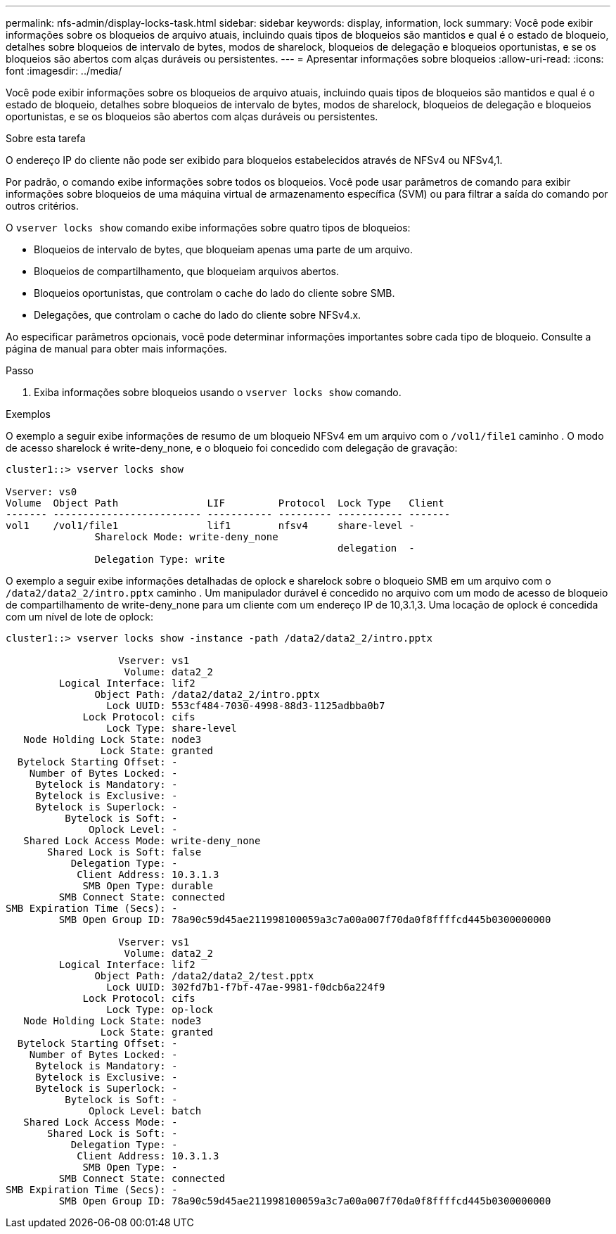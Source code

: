 ---
permalink: nfs-admin/display-locks-task.html 
sidebar: sidebar 
keywords: display, information, lock 
summary: Você pode exibir informações sobre os bloqueios de arquivo atuais, incluindo quais tipos de bloqueios são mantidos e qual é o estado de bloqueio, detalhes sobre bloqueios de intervalo de bytes, modos de sharelock, bloqueios de delegação e bloqueios oportunistas, e se os bloqueios são abertos com alças duráveis ou persistentes. 
---
= Apresentar informações sobre bloqueios
:allow-uri-read: 
:icons: font
:imagesdir: ../media/


[role="lead"]
Você pode exibir informações sobre os bloqueios de arquivo atuais, incluindo quais tipos de bloqueios são mantidos e qual é o estado de bloqueio, detalhes sobre bloqueios de intervalo de bytes, modos de sharelock, bloqueios de delegação e bloqueios oportunistas, e se os bloqueios são abertos com alças duráveis ou persistentes.

.Sobre esta tarefa
O endereço IP do cliente não pode ser exibido para bloqueios estabelecidos através de NFSv4 ou NFSv4,1.

Por padrão, o comando exibe informações sobre todos os bloqueios. Você pode usar parâmetros de comando para exibir informações sobre bloqueios de uma máquina virtual de armazenamento específica (SVM) ou para filtrar a saída do comando por outros critérios.

O `vserver locks show` comando exibe informações sobre quatro tipos de bloqueios:

* Bloqueios de intervalo de bytes, que bloqueiam apenas uma parte de um arquivo.
* Bloqueios de compartilhamento, que bloqueiam arquivos abertos.
* Bloqueios oportunistas, que controlam o cache do lado do cliente sobre SMB.
* Delegações, que controlam o cache do lado do cliente sobre NFSv4.x.


Ao especificar parâmetros opcionais, você pode determinar informações importantes sobre cada tipo de bloqueio. Consulte a página de manual para obter mais informações.

.Passo
. Exiba informações sobre bloqueios usando o `vserver locks show` comando.


.Exemplos
O exemplo a seguir exibe informações de resumo de um bloqueio NFSv4 em um arquivo com o `/vol1/file1` caminho . O modo de acesso sharelock é write-deny_none, e o bloqueio foi concedido com delegação de gravação:

[listing]
----
cluster1::> vserver locks show

Vserver: vs0
Volume  Object Path               LIF         Protocol  Lock Type   Client
------- ------------------------- ----------- --------- ----------- -------
vol1    /vol1/file1               lif1        nfsv4     share-level -
               Sharelock Mode: write-deny_none
                                                        delegation  -
               Delegation Type: write
----
O exemplo a seguir exibe informações detalhadas de oplock e sharelock sobre o bloqueio SMB em um arquivo com o `/data2/data2_2/intro.pptx` caminho . Um manipulador durável é concedido no arquivo com um modo de acesso de bloqueio de compartilhamento de write-deny_none para um cliente com um endereço IP de 10,3.1,3. Uma locação de oplock é concedida com um nível de lote de oplock:

[listing]
----
cluster1::> vserver locks show -instance -path /data2/data2_2/intro.pptx

                   Vserver: vs1
                    Volume: data2_2
         Logical Interface: lif2
               Object Path: /data2/data2_2/intro.pptx
                 Lock UUID: 553cf484-7030-4998-88d3-1125adbba0b7
             Lock Protocol: cifs
                 Lock Type: share-level
   Node Holding Lock State: node3
                Lock State: granted
  Bytelock Starting Offset: -
    Number of Bytes Locked: -
     Bytelock is Mandatory: -
     Bytelock is Exclusive: -
     Bytelock is Superlock: -
          Bytelock is Soft: -
              Oplock Level: -
   Shared Lock Access Mode: write-deny_none
       Shared Lock is Soft: false
           Delegation Type: -
            Client Address: 10.3.1.3
             SMB Open Type: durable
         SMB Connect State: connected
SMB Expiration Time (Secs): -
         SMB Open Group ID: 78a90c59d45ae211998100059a3c7a00a007f70da0f8ffffcd445b0300000000

                   Vserver: vs1
                    Volume: data2_2
         Logical Interface: lif2
               Object Path: /data2/data2_2/test.pptx
                 Lock UUID: 302fd7b1-f7bf-47ae-9981-f0dcb6a224f9
             Lock Protocol: cifs
                 Lock Type: op-lock
   Node Holding Lock State: node3
                Lock State: granted
  Bytelock Starting Offset: -
    Number of Bytes Locked: -
     Bytelock is Mandatory: -
     Bytelock is Exclusive: -
     Bytelock is Superlock: -
          Bytelock is Soft: -
              Oplock Level: batch
   Shared Lock Access Mode: -
       Shared Lock is Soft: -
           Delegation Type: -
            Client Address: 10.3.1.3
             SMB Open Type: -
         SMB Connect State: connected
SMB Expiration Time (Secs): -
         SMB Open Group ID: 78a90c59d45ae211998100059a3c7a00a007f70da0f8ffffcd445b0300000000
----
